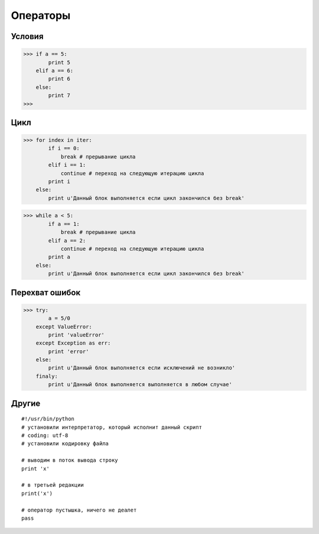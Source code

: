 Операторы
=========

Условия
-------

>>> if a == 5:
        print 5
    elif a == 6:
        print 6
    else:
        print 7
>>> 

Цикл
----

>>> for index in iter:
        if i == 0:
            break # прерывание цикла
        elif i == 1:
            continue # переход на следующую итерацию цикла
        print i
    else:
        print u'Данный блок выполняется если цикл закончился без break'

>>> while a < 5:
        if a == 1:
            break # прерывание цикла
        elif a == 2:
            continue # переход на следующую итерацию цикла
        print a
    else:
        print u'Данный блок выполняется если цикл закончился без break'

Перехват ошибок
---------------

>>> try:
        a = 5/0
    except ValueError:
        print 'valueError'
    except Exception as err:
        print 'error'
    else:
        print u'Данный блок выполняется если исключений не возникло'
    finaly:
        print u'Данный блок выполняется выполняется в любом случае'

Другие
------

::
    
    #!/usr/bin/python
    # установили интерпретатор, который исполнит данный скрипт
    # coding: utf-8
    # установили кодировку файла

    # выводим в поток вывода строку
    print 'x'

    # в третьей редакции
    print('x')
    
    # оператор пустышка, ничего не деалет
    pass